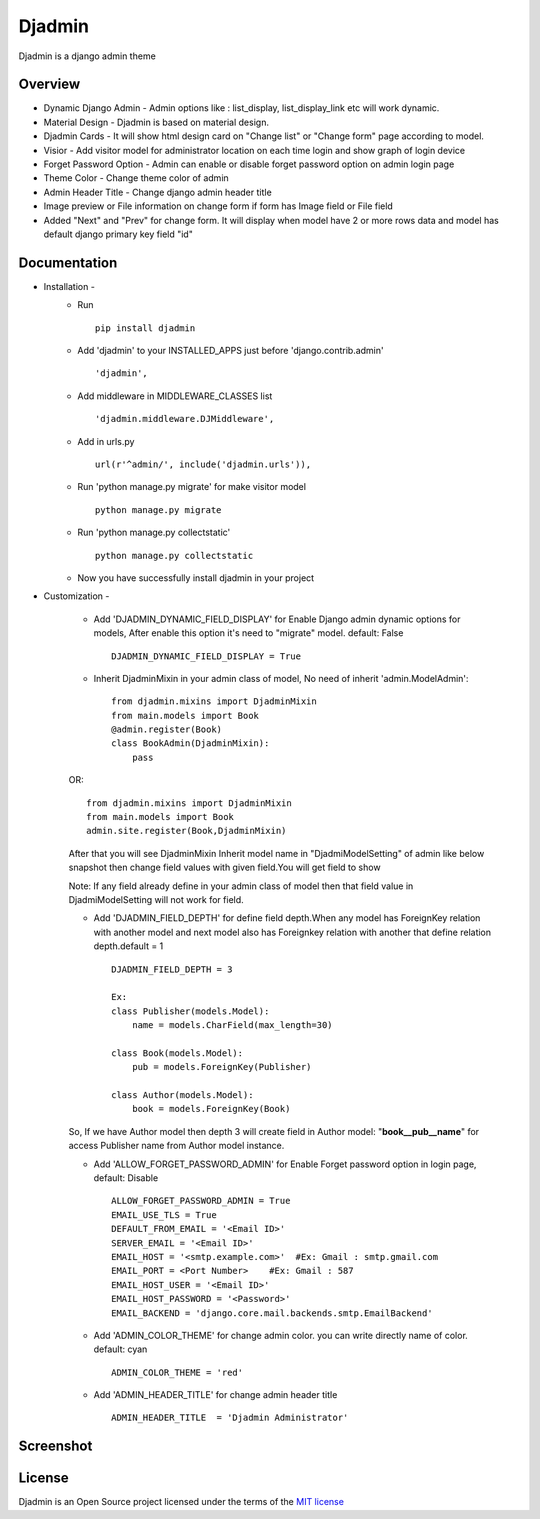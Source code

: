 ===============
Djadmin
===============

Djadmin is a django admin theme

.. image:: https://img.shields.io/pypi/v/djadmin.svg
    :target: https://pypi.python.org/pypi/djadmin

Overview
========

- Dynamic Django Admin - Admin options like : list_display, list_display_link etc will work dynamic.

- Material Design - Djadmin is based on material design.

- Djadmin Cards -  It will show html design card on "Change list" or "Change form" page according to model.

- Visior - Add visitor model for administrator location on each time login and show graph of login device

- Forget Password Option - Admin can enable or disable forget password option on admin login page

- Theme Color - Change theme color of admin

- Admin Header Title - Change django admin header title

- Image preview or File information on change form if form has Image field or File field

- Added "Next" and "Prev" for change form. It will display when model have 2 or more rows data and model has default django primary key field "id"

Documentation
=============

- Installation -
   * Run ::

      pip install djadmin

   * Add 'djadmin' to your INSTALLED_APPS just before 'django.contrib.admin' ::

      'djadmin',

   * Add middleware in MIDDLEWARE_CLASSES list ::

     'djadmin.middleware.DJMiddleware',

   * Add in urls.py ::

      url(r'^admin/', include('djadmin.urls')),

   * Run 'python manage.py migrate' for make visitor model ::

      python manage.py migrate

   * Run 'python manage.py collectstatic' ::

      python manage.py collectstatic

   * Now you have successfully install djadmin in your project

- Customization -

   * Add 'DJADMIN_DYNAMIC_FIELD_DISPLAY' for Enable Django admin dynamic options for models, After enable this option it's need to "migrate" model. default: False ::

       DJADMIN_DYNAMIC_FIELD_DISPLAY = True

   * Inherit DjadminMixin in your admin class of model, No need of inherit 'admin.ModelAdmin'::

      from djadmin.mixins import DjadminMixin
      from main.models import Book
      @admin.register(Book)
      class BookAdmin(DjadminMixin):
          pass

   OR::

      from djadmin.mixins import DjadminMixin
      from main.models import Book
      admin.site.register(Book,DjadminMixin)

   After that you will see DjadminMixin Inherit model name in "DjadmiModelSetting" of admin like below snapshot
   then change field values with given field.You will get field to show

   Note: If any field already define in your admin class of model then that field value in DjadmiModelSetting will not work for field.

   * Add 'DJADMIN_FIELD_DEPTH' for define field depth.When any model has ForeignKey relation with another model and next model also has Foreignkey relation with another that define relation depth.default = 1 ::

        DJADMIN_FIELD_DEPTH = 3

        Ex:
        class Publisher(models.Model):
            name = models.CharField(max_length=30)

        class Book(models.Model):
            pub = models.ForeignKey(Publisher)

        class Author(models.Model):
            book = models.ForeignKey(Book)

   So, If we have Author model then depth 3 will create field in Author model:   "**book__pub__name**" for access Publisher name from Author model instance.

   * Add 'ALLOW_FORGET_PASSWORD_ADMIN' for Enable Forget password option in login page, default: Disable ::

        ALLOW_FORGET_PASSWORD_ADMIN = True
        EMAIL_USE_TLS = True
        DEFAULT_FROM_EMAIL = '<Email ID>'
        SERVER_EMAIL = '<Email ID>'
        EMAIL_HOST = '<smtp.example.com>'  #Ex: Gmail : smtp.gmail.com
        EMAIL_PORT = <Port Number>    #Ex: Gmail : 587
        EMAIL_HOST_USER = '<Email ID>'
        EMAIL_HOST_PASSWORD = '<Password>'
        EMAIL_BACKEND = 'django.core.mail.backends.smtp.EmailBackend'

   * Add 'ADMIN_COLOR_THEME'  for change admin color. you can write directly name of color. default: cyan ::

        ADMIN_COLOR_THEME = 'red'

   * Add 'ADMIN_HEADER_TITLE' for change admin header title ::

        ADMIN_HEADER_TITLE  = 'Djadmin Administrator'

Screenshot
==========
.. image:: .screen1.png
   :width: 400px

.. image:: .screen2.png
   :width: 400px

.. image:: .screen3.png
   :width: 400px

.. image:: .screen4.png
   :width: 400px

.. image:: .screen5.png
   :width: 400px

License
=======

Djadmin is an Open Source project licensed under the terms of the `MIT license <https://github.com/sainipray/djadmin/blob/master/LICENSE>`_
